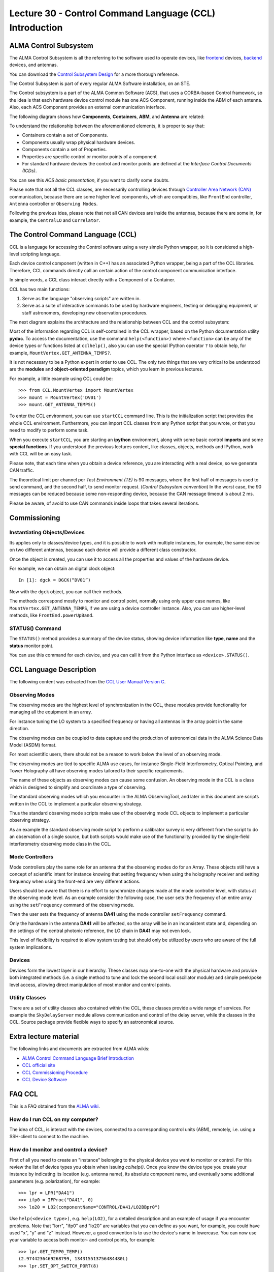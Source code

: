 Lecture 30 - Control Command Language (CCL) Introduction
--------------------------------------------------------

ALMA Control Subsystem
=======================

The ALMA Control Subsystem is all the referring to the
software used to operate devices,
like frontend_ devices, backend_ devices,
and antennas.

You can download the `Control Subsystem Design`_ for a
more thorough reference.

The Control Subsystem is part of every regular ALMA
Software installation, on an STE.

.. _Control Subsystem Design: http://edm.alma.cl/forums/alma/dispatch.cgi/SubsystemDesign/showFile/100015/d20030221230518/Yes/Control+Design.pdf
.. _frontend: http://aivwiki.alma.cl/index.php/FronEnd_Devices
.. _backend: http://aivwiki.alma.cl/index.php/BackEnd_Devices

The Control subsystem is a part of the ALMA Common Software (ACS),
that uses a CORBA-based Control framework, so the idea is that
each hardware device control module has one ACS Component, running
inside the ABM of each antenna. Also, each ACS Component provides
an external communication interface.

The following diagram shows how **Components**,
**Containers**, **ABM**, and **Antenna** are related:

.. image:: ../../_static/images/ccl_01.png
   :alt: CCL Diagram
   :width: 700px

To understand the relationship between the aforementioned elements,
it is proper to say that:

* Containers contain a set of Components.
* Components usually wrap physical hardware devices.
* Components contain a set of Properties.
* Properties are specific control or monitor points of a component
* For standard hardware devices the control and monitor points are defined
  at the *Interface Control Documents (ICDs)*.

You can see this `ACS basic presentation`,
if you want to clarify some doubts.

.. _ACS basic presentation: https://docs.google.com/viewer?a=v&pid=sites&srcid=ZGlzYy51Y24uY2x8YWNzd29ya3Nob3B8Z3g6NjI0YTc5ZDVjYTEwNTljYQ

Please note that not all the CCL classes,
are necessarily controlling devices through `Controller Area Network (CAN)`_ communication,
because there are some higher level components,
which are compatibles, like ``FrontEnd`` controller,
``Antenna`` controller or ``Observing Modes``.

.. _Controller Area Network (CAN): http://en.wikipedia.org/wiki/Controller_area_network

Following the previous idea,
please note that not all CAN devices are inside the antennas,
because there are some in, for example,
the ``CentralLO`` and ``Correlator``.

.. HW device control components are (mostly) code-generated, based on an XML spreadsheet, based on device ICD
.. XML spreadsheets are written in a way understandable for SW and HW engineers
.. Represents ICD – SW “mapping”
.. Allows to easily detect ICD v/s SW inconsistencies

The Control Command Language (CCL)
==================================

CCL is a language for accessing the Control software
using a very simple Python wrapper, so it is considered a high-level
scripting language.

Each device control component (written in C++)
has an associated Python wrapper, being a part of the CCL libraries.  Therefore, CCL commands directly call an certain action of the
control component communication interface.

In simple words, a CCL class interact directly with a Component
of a Container.

CCL has two main functions:

1. Serve as the language "observing scripts" are written in.
2. Serve as a suite of interactive commands to be used by hardware engineers,
   testing or debugging equipment, or staff astronomers, developing new observation
   procedures.

The next diagram explains the architecture
and the relationship between CCL and the control subsystem:

.. image:: ../../_static/images/ccl_02.png
   :alt: CCL Architecture 
   :width: 500px

Most of the information regarding CCL is self-contained in the CCL wrapper,
based on the Python documentation utility **pydoc**.
To access the documentation, use the command ``help(<function>)`` where ``<function>``
can be any of the device types or functions listed at ``cclhelp()``,
also you can use the special IPython operator ``?`` to obtain help,
for example, ``MountVertex.GET_ANTENNA_TEMPS?``.

It is not necessary to be a Python expert in order to use CCL.
The only two things that are very critical to be understood are
the **modules** and **object-oriented paradigm** topics,
which you learn in previous lectures.

For example,
a little example using CCL could be::

    >>> from CCL.MountVertex import MountVertex
    >>> mount = MountVertex('DV01')
    >>> mount.GET_ANTENNA_TEMPS()

To enter the CCL environment, you can use ``startCCL`` command line.
This is the initialization script that provides the whole CCL environment.
Furthermore, you can import CCL classes from any Python script
that you wrote, or that you need to modify to perform some task.

When you execute ``startCCL``, you are starting an **ipython**
environment, along with some basic control **imports** and
some **special functions**.
If you understood the previous lectures content,
like classes, objects, methods and IPython,
work with CCL will be an easy task.


Please note, that each time when you obtain a device reference,
you are interacting with a real device,
so we generate CAN traffic.

The theoretical limit per channel per *Test Environment (TE)* is 90 messages,
where the first half of messages is used to send command,
and the second half, to send monitor request.
(*Control Subsystem convention*)
In the worst case, the 90 messages can be reduced because some
non-responding device, because the CAN message timeout is about
2 ms.

Please be aware, of avoid to use CAN commands inside
loops that takes several iterations.

.. For example, review the CCL wrapper for the DGCK device at CONTROL/Device/HardwareDevice/DGCK/src/CCL.
.. Note the that the base-class is code-generated and that the child-class contains the custom functionality.
.. There are also some documents available at EDM:

.. * Some Mount monitor points are requested every TE by an internal process and stored in a data structure
..     * statusData = mount.getMountStatusData()
..     * statusData.azPosition
.. * These values are used internally by the SW and aren't always available through an exposed monitor point
..     * AZ/EL current and commanded positions
..     * (Aux) Pointing model corrections
..     * AZ/EL encoder readouts
..     * Subreflector current and commanded positions

Commissioning
=============

Instantiating Objects/Devices
~~~~~~~~~~~~~~~~~~~~~~~~~~~~~

Its applies only to classes/device types,
and it is possible to work with multiple instances,
for example, the same device on two different antennas,
because each device will provide a different class constructor.

Once the object is created,
you can use it to access all the properties and values of the hardware device.

For example,
we can obtain an digital clock object::

    In [1]: dgck = DGCK(“DV01”)

Now with the ``dgck`` object,
you can call their methods.

The methods correspond mostly to monitor and control
point, normally using only upper case names,
like ``MountVertex.GET_ANTENNA_TEMPS``,
if we are using a device controller instance.
Also, you can use higher-level methods,
like ``FrontEnd.powerUpBand``.

STATUS() Command
~~~~~~~~~~~~~~~~

The ``STATUS()`` method provides a summary of the device
status, showing device information like **type**, **name** and
the **status** monitor point.

You can use this command for each device,
and you can call it from the Python interface
as ``<device>.STATUS()``.

.. Device Grouping
.. ~~~~~~~~~~~~~~~
.. 
.. CCL allows the instantiation of several devices of the same type,
.. at the same time, using as reference a list of the devices.
.. 
.. For example, if you want to obtain a object group of digital clock from
.. two different antennas, like **DV01** and **DA41**, the code will be::
.. 
..     In [1]: dgGroup = DGCK([“DV01”, “DA41”])
.. 
.. Any single device functionality will be available for a group.
.. 
.. If you want to get the values from a group,
.. they are returned as a dictionary
.. whose keys are device names::
.. 
..     In [8]: dg.GET_PS_VOLTAGE_CLOCK()
..     Out[8]:
..     {'DA41': (6.4907135963439941, 134258794536106775L),
..     'DV01': (6.0117301940917969, 134258794540835083L)}

CCL Language Description
=========================

The following content was extracted from the `CCL User Manual Version C`_.

.. _`CCL User Manual Version C`: http://wikis.alma.cl/twiki/pub/AIV/AIV_COMP/COMP-70.35.60.00-001-C-MAN.pdf

Observing Modes
~~~~~~~~~~~~~~~

The observing modes are the highest level of synchronization in the CCL,
these modules provide functionality for managing all the equipment in an array.

For instance tuning the LO system to a specified frequency or having all antennas in the array point in the same direction.

The observing modes can be coupled to data capture and the production of astronomical data in the ALMA Science Data Model (ASDM) format.

For most scientific users,
there should not be a reason to work below the level of an observing mode.

The observing modes are tied to specific ALMA use cases,
for instance Single-Field Interferometry,
Optical Pointing,
and Tower Holography all have observing modes tailored to their specific requirements.

The name of these objects as observing modes can cause some confusion.
An observing mode in the CCL is a class which is designed to simplify and coordinate a type of observing.

The standard observing modes which you encounter in the ALMA ObservingTool,
and later in this document are scripts written in the CCL to implement a particular observing strategy.

Thus the standard observing mode scripts make use of the observing mode CCL objects to implement a particular observing strategy.

As an example the standard observing mode script to perform a calibrator survey is very different from the script to do an observation of a single source,
but both scripts would make use of the functionality provided by the single-field interferometry observing mode class in the CCL.

Mode Controllers
~~~~~~~~~~~~~~~~~

Mode controllers play the same role for an antenna that the observing modes do for an Array.
These objects still have a concept of scientific intent for instance knowing that setting frequency
when using the holography receiver and setting frequency when using the front-end are very different actions.

Users should be aware that there is no effort to synchronize changes made at the mode controller level,
with status at the observing mode level.
As an example consider the following case,
the user sets the frequency of an entire array using the ``setFrequency`` command of the observing mode.

Then the user sets the frequency of antenna **DA41** using the mode controller ``setFrequency`` command.

Only the hardware in the antenna **DA41** will be affected,
so the array will be in an inconsistent state and,
depending on the settings of the central photonic reference,
the LO chain in **DA41** may not even lock.

This level of flexibility is required to allow system testing but should only be utilized by users
who are aware of the full system implications.

Devices
~~~~~~~~

Devices form the lowest layer in our hierarchy.
These classes map one-to-one with the physical hardware and provide both integrated methods
(i.e. a single method to tune and lock the second local oscillator module)
and simple peek/poke level access,
allowing direct manipulation of most monitor and control points.

Utility Classes
~~~~~~~~~~~~~~~~

There are a set of utility classes also contained within the CCL, these classes provide a wide range of services.
For example the ``SkyDelayServer`` module allows communication and control of the delay server,
while the classes in the CCL.
Source package provide flexible ways to specify an astronomical source.

Extra lecture material
======================

The following links and documents are extracted from ALMA wikis:

* `ALMA Control Command Language Brief Introduction`_
* `CCL official site`_
* `CCL Commissioning Procedure`_
* `CCL Device Software`_

.. _ALMA Control Command Language Brief Introduction: http://almasw.hq.eso.org/almasw/pub/CONTROL/ControlCommandLanguage/ALMAControlCommandLanguage.pdf
.. _CCL official site: http://ccl.aiv.alma.cl/
.. _CCL Commissioning Procedure: http://wikis.alma.cl/bin/view/AIV/CCLCommissioningProcedure
.. _CCL Device Software: http://aivwiki.alma.cl/index.php/CCL_Device_Software

FAQ CCL
==========


This is a FAQ obtained from the `ALMA wiki`_.

.. _`ALMA wiki`: http://aivwiki.alma.cl/index.php/CCL_FAQ

How do I run CCL on my computer?
~~~~~~~~~~~~~~~~~~~~~~~~~~~~~~~~~

The idea of CCL, is interact with the devices,
connected to a corresponding control units (ABM),
remotely, i.e. using a SSH-client to connect
to the machine.

How do I monitor and control a device?
~~~~~~~~~~~~~~~~~~~~~~~~~~~~~~~~~~~~~~~

First of all you need to create an "instance" belonging to the physical device
you want to monitor or control.
For this review the list of device types you obtain when issuing `cclhelp()`.
Once you know the device type you create your instance by indicating its location
(e.g. antenna name), its absolute component name,
and eventually some additional parameters (e.g. polarization), for example::

    >>> lpr = LPR("DA41")
    >>> ifp0 = IFProc("DA41", 0)
    >>> lo20 = LO2(componentName="CONTROL/DA41/LO2BBpr0")

Use ``help(<device type>)``, e.g. ``help(LO2)``, for a detailed description and an
example of usage if you encounter problems.
Note that "lorr", "ifp0" and "lo20" are variables that you can define as you want,
for example, you could have used "x", "y" and "z" instead.
However, a good convention is to use the device's name in lowercase.
You can now use your variable to access both monitor- and control points, for example::

    >>> lpr.GET_TEMP0_TEMP()
    (2.9744236469268799, 134315513756484480L)
    >>> lpr.SET_OPT_SWITCH_PORT(8)

As you can see, the methods that retrieve the monitor points all start with
``GET_``, and the ones for control points with ``SET_``. Use tab-completion and
``help(<function>)`` for further details::

    >>> help(lo20.SET_PHASE_VALS)

Last but not least,
you can also display the the status information
using the helper function ``status``, for example::

    >>> status(lpr)


**Note:** If you want to try some CCL command in real machines,
please make contact with people working in STE at OSF.

.. Exercises
.. ~~~~~~~~~~
.. 
.. The following exercises are extracted from the `CCL Training presentation`_ (by Bernhard Lopez and Ruben Soto).
.. 
.. .. _`CCL Training presentation`: http://aivwiki.alma.cl/~acaceres/CCLTraining_v2.pdf
.. 
.. * Exercise 1
.. 
..     * Start CCL
..     * Display the available device types, functions and variables
..     * Display the help-text for the classes `OpticalTelescope` and for the *DGCK*.
..     * Display the help-text for the functions ``pingabm()`` and ``get_devices()``.
.. 
.. *  Exercise 2
.. 
..     * Instantiate the following objects (check the help-text for ``__init__`` to obtain the constructors parameters):
.. 
..         * *DGCK* on container ``DV01`` (if available)
..         * `OpticalTelescope` on container ``DV01`` (if available)
.. 
.. *  Exercise 3
.. 
..     * Access the device functionality (use tab-completion to see the available methods):
.. 
..         * Read the value of ``PS_VOLTAGE_CLOCK`` of the *DGCK*.
..         * Check if the OpticalTelescope aperture is open or closed.
.. 
.. *  Exercise 4
.. 
..     * Execute the STATUS method for *DGCK* on container ``DV01``.
..     * Execute the STATUS method for *FLOOG* on container ``DA41``.
.. 
.. *  Exercise 5
.. 
..     * Instantiate a group of DGCKs devices for *DV01* and *DA41* containers.
..     * Execute ``STATUS()`` method for the group.
..     * Use ``DelayTrackingEnabled()`` method for the DGCK group.
..     * Set DelayTracking to False over the DGCK group.

